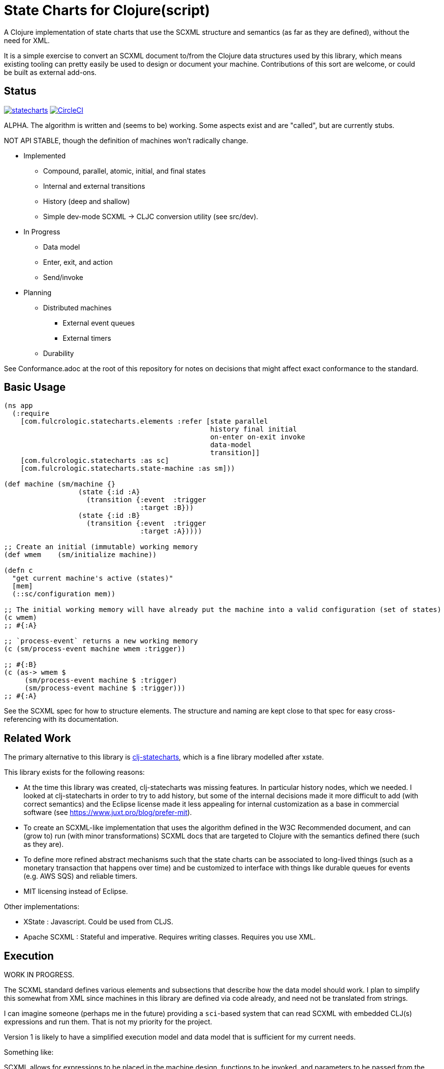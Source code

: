= State Charts for Clojure(script)

A Clojure implementation of state charts that use the SCXML
structure and semantics (as far as they are defined), without the need for XML.

It is a simple exercise to convert an SCXML document to/from the
Clojure data structures used by this library, which
means existing tooling can pretty easily be used to design or
document your machine. Contributions of this sort are welcome, or could be
built as external add-ons.

== Status

image:https://img.shields.io/clojars/v/com.fulcrologic/statecharts.svg[link=https://clojars.org/com.fulcrologic/statecharts]
image:https://circleci.com/gh/fulcrologic/statecharts/tree/main.svg?style=svg["CircleCI", link="https://circleci.com/gh/fulcrologic/statecharts/tree/main"]

ALPHA. The algorithm is written and (seems to be) working. Some aspects exist and are "called", but are currently stubs.

NOT API STABLE, though the definition of machines won't radically change.

* Implemented
** Compound, parallel, atomic, initial, and final states
** Internal and external transitions
** History (deep and shallow)
** Simple dev-mode SCXML -> CLJC conversion utility (see src/dev).

* In Progress
** Data model
** Enter, exit, and action
** Send/invoke

* Planning
** Distributed machines
*** External event queues
*** External timers
** Durability

See Conformance.adoc at the root of this repository for notes on
decisions that might affect exact conformance to the standard.

== Basic Usage

-----
(ns app
  (:require
    [com.fulcrologic.statecharts.elements :refer [state parallel
                                                  history final initial
                                                  on-enter on-exit invoke
                                                  data-model
                                                  transition]]
    [com.fulcrologic.statecharts :as sc]
    [com.fulcrologic.statecharts.state-machine :as sm]))

(def machine (sm/machine {}
                  (state {:id :A}
                    (transition {:event  :trigger
                                 :target :B}))
                  (state {:id :B}
                    (transition {:event  :trigger
                                 :target :A}))))

;; Create an initial (immutable) working memory
(def wmem    (sm/initialize machine))

(defn c
  "get current machine's active (states)"
  [mem]
  (::sc/configuration mem))

;; The initial working memory will have already put the machine into a valid configuration (set of states)
(c wmem)
;; #{:A}

;; `process-event` returns a new working memory
(c (sm/process-event machine wmem :trigger))

;; #{:B}
(c (as-> wmem $
     (sm/process-event machine $ :trigger)
     (sm/process-event machine $ :trigger)))
;; #{:A}
-----

See the SCXML spec for how to structure elements. The structure and naming are kept close to that spec for easy
cross-referencing with its documentation.

== Related Work

The primary alternative to this library is https://github.com/lucywang000/clj-statecharts[clj-statecharts],
which is a fine library modelled after xstate.

This library exists for the following reasons:

* At the time this library was created, clj-statecharts was missing features. In particular history nodes,
  which we needed. I looked at clj-statecharts in order to try to add history, but some of the internal
  decisions made it more difficult to add (with correct semantics) and the Eclipse license made it less
  appealing for internal customization as a base in commercial software (see https://www.juxt.pro/blog/prefer-mit).
* To create an SCXML-like implementation that uses the algorithm defined
  in the W3C Recommended document, and can (grow to) run (with minor transformations) SCXML docs that are
  targeted to Clojure with the semantics defined there (such as they are).
* To define more refined abstract mechanisms such that the state charts can be associated to long-lived things
  (such as a monetary transaction that happens over time) and
  be customized to interface with things like durable queues for events (e.g. AWS SQS) and
  reliable timers.
* MIT licensing instead of Eclipse.

Other implementations:

* XState : Javascript. Could be used from CLJS.
* Apache SCXML : Stateful and imperative. Requires writing classes. Requires you use XML.

== Execution

WORK IN PROGRESS.

The SCXML standard defines various elements and subsections that describe how the
data model should work. I plan to simplify this somewhat from XML since machines
in this library are defined via code already, and need not be translated from strings.

I can imagine someone (perhaps me in the future) providing a `sci`-based system that
can read SCXML with embedded CLJ(s) expressions and run them. That is not my priority for
the project.

Version 1 is likely to have a simplified execution model and data model that is sufficient
for my current needs.

Something like:

SCXML allows for expressions to be placed in the machine design, functions
to be invoked, and parameters to be passed from the state machine's data model.

The execution model adopted makes it possible for you to leverage these
features when translating to/from such a document by way of a
`dispatcher` that you can define on the machine itself.

By setting the dispatcher you can use plain symbols in place of functions,
and when they need to be invoked the dispatcher will be called with
`(dispatcher sym data-model param-map)`. You can use a multimethod,
a plain old function, or whatever function-like thing you want to implement
the actual execution.

== Working Memory and Identity

The working memory of the state machine is plain EDN and contains no code.
It is serializable by nippy, transit, etc. Therefore, you can easily save
an active state machine by value into any data store. The value
is intended to be as small as possible so that storage can be efficient.

Every active state machine is assigned a ID on creation (which you
can override via `initialize`). This is intended as part of the story to
allow you to coordinate external event sources with working with
instances of machines that are archived in durable storage while idle.

== Conformance

This library was written using the reference implementation described in
the https://www.w3.org/TR/scxml[SCXML standard], but without the requirement
that the machine be written in XML.

Any deviation from the standard (as far as general operation of state transitions, order
of execution of entry/exit, etc.) should be considered a bug. Note that it is possible
for a bugfix in this library to change the behavior of your code (if you wrote it in
a way that depends on the misbehavior); therefore, even though
this library does not intend to make breaking changes, it is possible that a bugfix could affect
your code's operation.

If future versions of the standard are released that cause incompatible changes, then
this library will add a new namespace for that new standard (not break versioning).
